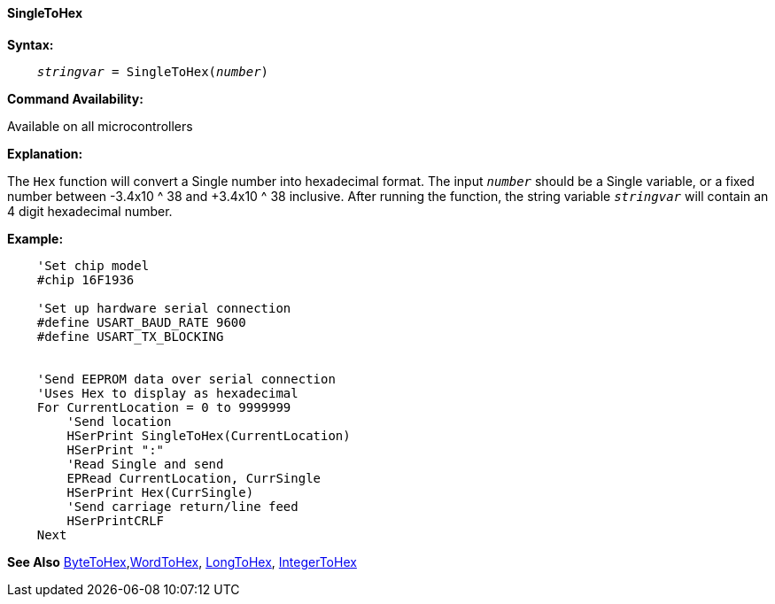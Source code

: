 ==== SingleToHex

*Syntax:*
[subs="quotes"]
----
    __stringvar__ = SingleToHex(__number__)
----
*Command Availability:*

Available on all microcontrollers

*Explanation:*

The `Hex` function will convert a Single number into hexadecimal format. The input `_number_` should be a Single variable, or a fixed number between -3.4x10 ^ 38 and +3.4x10 ^ 38 inclusive. After running the function, the string variable `_stringvar_` will contain an 4 digit hexadecimal number.

*Example:*
----
    'Set chip model
    #chip 16F1936

    'Set up hardware serial connection
    #define USART_BAUD_RATE 9600
    #define USART_TX_BLOCKING


    'Send EEPROM data over serial connection
    'Uses Hex to display as hexadecimal
    For CurrentLocation = 0 to 9999999
        'Send location
        HSerPrint SingleToHex(CurrentLocation)
        HSerPrint ":"
        'Read Single and send
        EPRead CurrentLocation, CurrSingle
        HSerPrint Hex(CurrSingle)
        'Send carriage return/line feed
        HSerPrintCRLF
    Next
----

*See Also* <<_bytetohex,ByteToHex>>,<<_wordtohex_,WordToHex>>, <<_longtohex,LongToHex>>, <<_integertohex,IntegerToHex>> 
